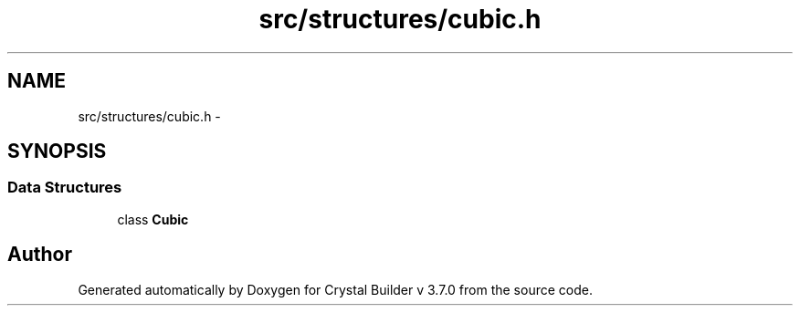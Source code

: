 .TH "src/structures/cubic.h" 3 "Tue Sep 29 2015" "Crystal Builder v 3.7.0" \" -*- nroff -*-
.ad l
.nh
.SH NAME
src/structures/cubic.h \- 
.SH SYNOPSIS
.br
.PP
.SS "Data Structures"

.in +1c
.ti -1c
.RI "class \fBCubic\fP"
.br
.in -1c
.SH "Author"
.PP 
Generated automatically by Doxygen for Crystal Builder v 3\&.7\&.0 from the source code\&.
